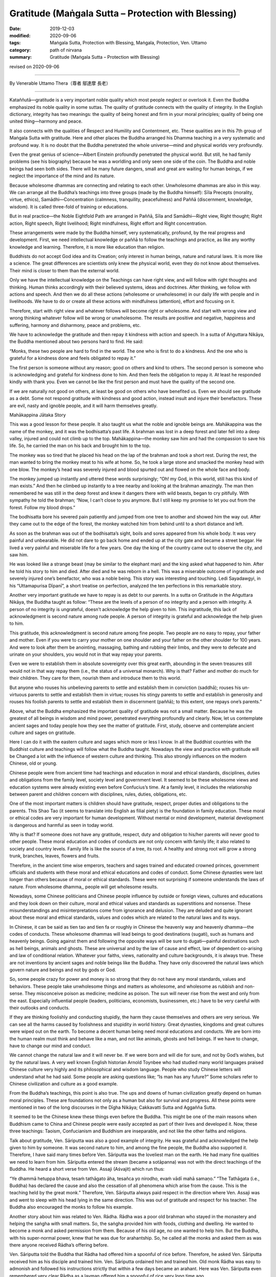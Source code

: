 ===============================================================================
Gratitude (Maṅgala Sutta – Protection with Blessing)
===============================================================================

:date: 2019-12-03
:modified: 2020-09-06
:tags: Maṅgala Sutta, Protection with Blessing, Maṅgala, Protection, Ven. Uttamo
:category: path of nirvana
:summary: Gratitude (Maṅgala Sutta – Protection with Blessing)

revised on 2020-09-06

------

By Venerable Uttamo Thera（尊者 鄔達摩 長老）

------

Kataññutā—gratitude is a very important noble quality which most people neglect or overlook it. Even the Buddha emphasized its noble quality in some suttas. The quality of gratitude connects with the quality of integrity. In the English dictionary, integrity has two meanings: the quality of being honest and firm in your moral principles; quality of being one united thing—harmony and peace.

It also connects with the qualities of Respect and Humility and Contentment, etc. These qualities are in this 7th group of Maṅgala Sutta with gratitude. Here and other places the Buddha arranged his Dhamma teaching in a very systematic and profound way. It is no doubt that the Buddha penetrated the whole universe—mind and physical worlds very profoundly.

Even the great genius of science—Albert Einstein profoundly penetrated the physical world. But still, he had family problems (see his biography) because he was a worldling and only seen one side of the coin. The Buddha and noble beings had seen both sides. There will be many future dangers, small and great are waiting for human beings, if we neglect the importance of the mind and its nature.

Because wholesome dhammas are connecting and relating to each other. Unwholesome dhammas are also in this way. We can arrange all the Buddha’s teachings into three groups (made by the Buddha himself): Sīla Precepts (morality, virtue, ethics), Samādhi—Concentration (calmness, tranquility, peacefulness) and Paññā (discernment, knowledge, wisdom). It is called  three-fold of training or educations.

But in real practice—the Noble Eightfold Path are arranged in Paññā, Sīla and Samādhi—Right view, Right thought; Right action, Right speech, Right livelihood; Right mindfulness, Right effort and Right concentration.

These arrangements were made by the Buddha himself, very systematically, profound, by the real progress and development. First, we need intellectual knowledge or paññā to follow the teachings and practice, as like any worthy knowledge and learning. Therefore, it is more like education than religion.

Buddhists do not accept God idea and its Creation; only interest in human beings, nature and natural laws. It is more like a science. The great differences are scientists only knew the physical world, even they do not know about themselves. Their mind is closer to them than the external world.

Only we have the intellectual knowledge on the Teachings can have right view, and will follow with right thoughts and thinking. Human thinks accordingly with their believed systems, ideas and doctrines. After thinking, we follow with actions and speech. And then we do all these actions (wholesome or unwholesome) in our daily life with people and in livelihoods. We have to do or create all these actions with mindfulness (attention), effort and focusing on it.

Therefore, start with right view and whatever follows will become right or wholesome. And start with wrong view and wrong thinking whatever follow will be wrong or unwholesome. The results are positive and negative, happiness and suffering, harmony and disharmony, peace and problems, etc.

We have to acknowledge the gratitude and then repay it kindness with action and speech. In a sutta of Aṅguttara Nikāya, the Buddha mentioned about two persons hard to find. He said:

“Monks, these two people are hard to find in the world. The one who is first to do a kindness. And the one who is grateful for a kindness done and feels obligated to repay it.”

The first person is someone without any reason; good on others and kind to others. The second person is someone who is acknowledging and grateful for kindness done to him. And then feels the obligation to repay it. At least he responded kindly with thank you. Even we cannot be like the first person and must have the quality of the second one.

If we are naturally not good on others, at least be good on others who have benefited us. Even we should see gratitude as a debt. Some not respond gratitude with kindness and good action, instead insult and injure their benefactors. These are evil, nasty and ignoble people, and it will harm themselves greatly.


Mahākappina Jātaka Story

This was a good lesson for these people. It also taught us what the noble and ignoble beings are. Mahākappina was the name of the monkey, and it was the bodhisatta’s past life. A brahman was lost in a deep forest and later fell into a deep valley, injured and could not climb up to the top. Mahākappina—the monkey saw him and had the compassion to save his life. So, he carried the man on his back and brought him to the top.

The monkey was so tired that he placed his head on the lap of the brahman and took a short rest. During the rest, the man wanted to bring the monkey meat to his wife at home. So, he took a large stone and smacked the monkey head with one blow. The monkey’s head was severely injured and blood spurted out and flowed on the whole face and body.

The monkey jumped up instantly and uttered these words surprisingly; “Oh! my God, in this world, still has this kind of man exists.” And then he climbed up instantly to a tree nearby and looking at the brahman amazingly. The man then remembered he was still in the deep forest and knew it dangers there with wild beasts, began to cry pitifully. With sympathy he told the brahman; “Now, I can’t close to you anymore. But I still keep my promise to let you out from the forest. Follow my blood drops.”

The bodhisatta bore his severed pain patiently and jumped from one tree to another and showed him the way out. After they came out to the edge of the forest, the monkey watched him from behind until to a short distance and left.

As soon as the brahman was out of the bodhisatta’s sight, boils and sores appeared from his whole body. It was very painful and unbearable. He did not dare to go back home and ended up at the city gate and became a street beggar. He lived a very painful and miserable life for a few years. One day the king of the country came out to observe the city, and saw him.

He was looked like a strange beast (may be similar to the elephant man) and the king asked what happened to him. After he told his story to him and died. After died and he was reborn in a hell. This was a miserable outcome of ingratitude and severely injured one’s benefactor, who was a noble being. This story was interesting and touching. Ledi Sayadawgyi, in his “Uttamapurisa Dīpanī”, a short treatise on perfection, analyzed the ten perfections in this remarkable story.

Another very important gratitude we have to repay is as debt to our parents. In a sutta on Gratitude in the Aṅguttara Nikāya, the Buddha taught as follow: “These are the levels of a person of no integrity and a person with integrity. A person of no integrity is ungrateful, doesn’t acknowledge the help given to him. This ingratitude, this lack of acknowledgment is second nature among rude people. A person of integrity is grateful and acknowledge the help given to him.

This gratitude, this acknowledgment is second nature among fine people. Two people are no easy to repay, your father and mother. Even if you were to carry your mother on one shoulder and your father on the other shoulder for 100 years. And were to look after them be anointing, massaging, bathing and rubbing their limbs, and they were to defecate and urinate on your shoulders, you would not in that way repay your parents.

Even we were to establish them in absolute sovereignty over this great earth, abounding in the seven treasures still would not in that way repay them (i.e., the status of a universal monarch). Why is that? Father and mother do much for their children. They care for them, nourish them and introduce them to this world.

But anyone who rouses his unbelieving parents to settle and establish them in conviction (saddhā); rouses his un-virtuous parents to settle and establish them in virtue; rouses his stingy parents to settle and establish in generosity and rouses his foolish parents to settle and establish them in discernment (paññā); to this extent, one repays one’s parents.”

Above, what the Buddha emphasized the important quality of gratitude was not a small matter. Because he was the greatest of all beings in wisdom and mind power, penetrated everything profoundly and clearly. Now, let us contemplate ancient sages and today people how they see the matter of gratitude. First, study, observe and contemplate ancient culture and sages on gratitude.

Here I can do it with the eastern culture and sages which more or less I know. In all the Buddhist countries with the Buddhist culture and teachings will follow what the Buddha taught. Nowadays the view and practice with gratitude will be Changed a lot with the influence of western culture and thinking. This also strongly influences on the modern Chinese, old or young.

Chinese people were from ancient time had teachings and education in moral and ethical standards, disciplines, duties and obligations from the family level, society level and government level. It seemed to be these wholesome views and education systems were already existing even before Confucius’s time. At a family level, it includes the relationship between parent and children concern with disciplines, rules, duties, obligations, etc.

One of the most important matters is children should have gratitude, respect, proper duties and obligations to the parents. This Shao Tao (it seems to translate into English as filial piety) is the foundation in family education. These moral or ethical codes are very important for human development. Without mental or mind development, material development is dangerous and harmful as seen in today world.

Why is that? If someone does not have any gratitude, respect, duty and obligation to his/her parents will never good to other people. These moral education and codes of conducts are not only concern with family life; it also related to society and country levels. Family life is like the source of a tree, its root. A healthy and strong root will grow a strong trunk, branches, leaves, flowers and fruits.

Therefore, in the ancient time wise emperors, teachers and sages trained and educated crowned princes, government officials and students with these moral and ethical educations and codes of conduct. Some Chinese dynasties were last longer than others because of moral or ethical standards. These were not surprising if someone understands the laws of nature. From wholesome dhamma,, people will get wholesome results.

Nowadays, some Chinese politicians and Chinese people influence by outside or foreign views, cultures and educations and they look down on their culture, moral and ethical values and standards as superstitions and nonsense. These misunderstandings and misinterpretations come from ignorance and delusion. They are deluded and quite ignorant about these moral and ethical standards, values and codes which are related to the natural laws and its ways.

In Chinese, it can be said as tien tao and tien fa or roughly in Chinese the heavenly way and heavenly dhamma—the codes of conducts. These wholesome dhammas will lead beings to good destinations (sugati), such as humans and heavenly beings. Going against them and following the opposite ways will be sure to dugati—painful destinations such as hell beings, animals and ghosts. These are universal and by the law of cause and effect, law of dependent co-arising and law of conditional relation. Whatever your faiths, views, nationality and culture backgrounds, it is always true. These are not inventions by ancient sages and noble beings like the Buddha. They have only discovered the natural laws which govern nature and beings and not by gods or God.

So, some people crazy for power and money is so strong that they do not have any moral standards, values and behaviors. These people take unwholesome things and matters as wholesome, and wholesome as rubbish and non-sense. They misconceive poison as medicine; medicine as poison. The sun will never rise from the west and only from the east. Especially influential people (leaders, politicians, economists, businessmen, etc.) have to be very careful with their outlooks and conducts.

If they are thinking foolishly and conducting stupidly, the harm they cause themselves and others are very serious. We can see all the harms caused by foolishness and stupidity in world history. Great dynasties, kingdoms and great cultures were wiped out on the earth. To become a decent human being need moral educations and conducts. We are born into the human realm must think and behave like a man, and not like animals, ghosts and hell beings. If we have to change, have to change our mind and conduct.

We cannot change the natural law and it will never be. If we were born and will die for sure, and not by God’s wishes, but by the natural laws. A very well known English historian Arnold Toynbee who had studied many world languages praised Chinese culture very highly and its philosophical and wisdom language. People who study Chinese letters will understand what he had said. Some people are asking questions like; “Is man has any future?” Some scholars refer to Chinese civilization and culture as a good example.

From the Buddha’s teachings, this point is also true. The ups and downs of human civilization greatly depend on human moral principles. These are foundations not only as a human but also for survival and progress. All these points were mentioned in two of the long discourses in the Dīgha Nikāya; Cakkavatti Sutta and Aggañña Sutta.

It seemed to be the Chinese knew these things even before the Buddha. This might be one of the main reasons when Buddhism came to China and Chinese people were easily accepted as part of their lives and developed it. Now, these three teachings: Taoism, Confucianism and Buddhism are inseparable, and not like the other faiths and religions.

Talk about gratitude, Ven. Sāriputta was also a good example of integrity. He was grateful and acknowledged the help given to him by someone. It was second nature to him, and among the fine people, the Buddha also supported it. Therefore, I have said many times before Ven. Sāriputta was the loveliest man on the earth. He had many fine qualities we need to learn from him. Sāriputta entered the stream (became a sotāpanna) was not with the direct teachings of the Buddha. He heard a short verse from Ven. Assaji (Aśvajit) which run thus:

“Ye dhammā hetuppa bhava, tesaṁ tathāgato āha, tesañca yo nirodho, evaṁ vādī mahā samaṇo.” “The Tathāgata (i.e., Buddha) has declared the cause and also the cessation of all phenomena which arise from the cause. This is the teaching held by the great monk.” Therefore, Ven. Sāriputta always paid respect in the direction where Ven. Assaji was and went to sleep with his head lying in the same direction. This was out of gratitude and respect for his teacher. The Buddha also encouraged the monks to follow his example.

Another story about him was related to Ven. Rādha. Rādha was a poor old brahman who stayed in the monastery and helping the saṅgha with small matters. So, the saṅgha provided him with foods, clothing and dwelling. He wanted to become a monk and asked permission from them. Because of his old age, no one wanted to help him. But the Buddha, with his super-normal power, knew that he was due for arahantship. So, he called all the monks and asked them as was there anyone received Rādha’s offering before.

Ven. Sāriputta told the Buddha that Rādha had offered him a spoonful of rice before. Therefore, he asked Ven. Sāriputta received him as his disciple and trained him. Ven. Sāriputta ordained him and trained him. Old monk Rādha was easy to admonish and followed his instructions strictly that within a few days became an arahant. Here was Ven. Sāriputta even remembered very clear Rādha as a layman offered him a spoonful of rice very long time ago.

This wholesome quality compared to the character of Devadatta, was quite far apart. In the above story Mahākappina, the brahman who smacked the monkey’s head was Devadatta’s past life. Ven Rādha was not an ordinary monk. He was easy to admonish and train also had the desire to know and learn Dhamma. Because of him, there were some Dhamma recorded in the Saṁyutta Nikāya as Rādha Saṁyutta.

He put a lot of questions to the Buddha on Dhamma (over 20 of them) which the Buddha answered and inspired others. Therefore, he was foremost in this. He also had a darker side about him before ordained. He was a family man before and had some children of his own. But after getting old nobody wanted to look after and care for him. Therefore, he ended up living at the monastery.

Nowadays, most societies are in a similar situation; more and more people neglect their parents. Some end up on the street life and others in nursing homes. This kind of ingratitude and disrespect creates without love, compassion and unconcern for others. Even we cannot have gratitude, respect, love, compassion and concern for our parents and it is impossible for thinking to others.

Survival for the fittest is animal philosophy and not for human. Even by reading or hearing about noble beings such as ancient sages, great men, bodhisatta, chief and great disciples of the Buddha and lay people are inspiring and joy arises. If we put them into practice, the results will be greater.

Another important matter to contemplate on gratitude and respect is the natural world surrounds the mother Earth or us. One of the most important things always needs to remind us is we are part of nature. We can never be separated from it if we are selfishly exploiting or misusing it and just for suicide. Therefore, all our thinking and behaviors affect our great mother Earth, just as to our mothers.

The Buddha and ancient sages already knew this a long time ago. Today sciences also confirm it with study, observation, experiment and research. (The same as laws of kamma and rebirth. These discoveries by science solve the problem of God). Our Earth is quite a beautiful planet in our solar system. All these we can see in many color photos around the world if any place was protected.

Even it is quite beautiful from the outer space. Any place without destroyed or polluted by human—forest, mountain, stream, river, waterfall, flowers, trees, etc. have amazing beauty. These things can be felt by people who love and  close to nature. The four great element water, earth, fire and air are nourishing our physical bodies day in day out, and all the year round. Our health and survival depend on them.

Does anyone say thank you and I love you to our benefactors? For example, water is the source of life. It has many interesting qualities with it. We are never thinking and concerning them. Without all these natural resources, our human civilization cannot survive and develop or progress. Nowadays if we look at nature, we do a lot of harm to them out of greed and delusion. All the pollution we created were poisoning the earth. Therefore, there are many natural disasters that appear by destroying the harmony of nature.

Even human beings are in disharmony; there will be violence and suffering arise in societies. In nature, everything is interconnecting and relating, whether these are animate or inanimate things. Therefore, with gratitude and respect, we should protect the Earth, treat it properly and wisely. With gratitude and respect come to love, compassion, concern, harmony, happiness and peace.

So, let us develop the noble quality of gratitude for the highest protection with a blessing to oneself and others. (2017 was the hottest year in records. And also, many disasters appeared such as heavy rains, hurricanes, forest fire, very high temperature (50°C), earthquakes, etc.

And then in the United States of America, there were many shootings with guns and killed a lot of innocent people, As an, e.g. in Arizona State, a man from the window of a hotel room was shooting people with the automatic rifle. These people were gathering at the open air concert. Most of these things were happening on the continent of America. Now, the most important and urgent problem to solve is temperature rising. Human mind and behaviors (i.e., unwholesome mental states and actions) are the main causes of all these unfortunate results).

------

revised on 2020-09-06; cited from https://oba.org.tw/viewtopic.php?f=22&t=4702&p=36974#p36974 (posted on 2019-11-20)

------

- `Content <{filename}content-of-protection-with-blessings%zh.rst>`__ of "Maṅgala Sutta – Protection with Blessing"

------

- `Content <{filename}../publication-of-ven-uttamo%zh.rst>`__ of Publications of Ven. Uttamo

------

**According to the translator— Ven. Uttamo's words, this is strictly for free distribution only, as a gift of Dhamma—Dhamma Dāna. You may re-format, reprint, translate, and redistribute this work in any medium.**

..
  2020-09-06 rev. the 3rd proofread by bhante
  2020-05-29 rev. the 1st proofread by bhante
  2019-12-03  create rst